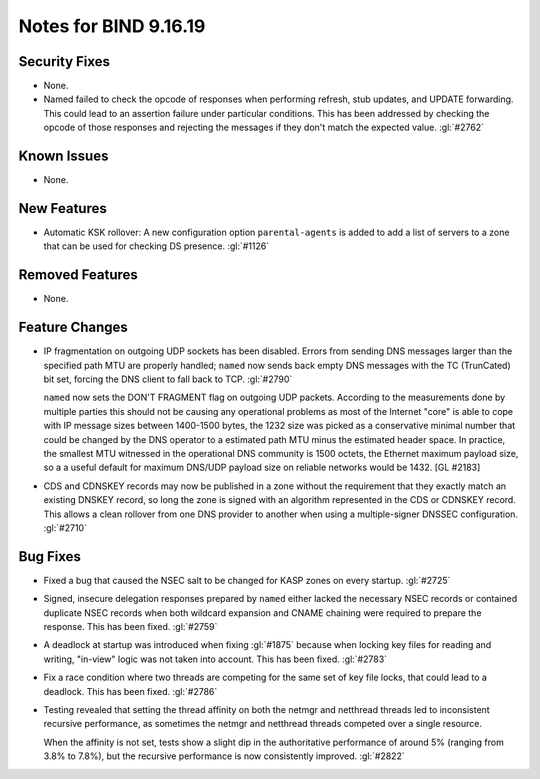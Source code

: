 .. 
   Copyright (C) Internet Systems Consortium, Inc. ("ISC")
   
   This Source Code Form is subject to the terms of the Mozilla Public
   License, v. 2.0. If a copy of the MPL was not distributed with this
   file, you can obtain one at https://mozilla.org/MPL/2.0/.
   
   See the COPYRIGHT file distributed with this work for additional
   information regarding copyright ownership.

Notes for BIND 9.16.19
----------------------

Security Fixes
~~~~~~~~~~~~~~

- None.

- Named failed to check the opcode of responses when performing refresh,
  stub updates, and UPDATE forwarding.  This could lead to an assertion
  failure under particular conditions.  This has been addressed by checking
  the opcode of those responses and rejecting the messages if they don't
  match the expected value. :gl:`#2762`

Known Issues
~~~~~~~~~~~~

- None.

New Features
~~~~~~~~~~~~

- Automatic KSK rollover: A new configuration option ``parental-agents`` is
  added to add a list of servers to a zone that can be used for checking DS
  presence. :gl:`#1126`

Removed Features
~~~~~~~~~~~~~~~~

- None.

Feature Changes
~~~~~~~~~~~~~~~

- IP fragmentation on outgoing UDP sockets has been disabled.  Errors from
  sending DNS messages larger than the specified path MTU are properly handled;
  ``named`` now sends back empty DNS messages with the TC (TrunCated) bit set,
  forcing the DNS client to fall back to TCP.  :gl:`#2790`

  ``named`` now sets the DON'T FRAGMENT flag on outgoing UDP packets.  According
  to the measurements done by multiple parties this should not be causing any
  operational problems as most of the Internet "core" is able to cope with IP
  message sizes between 1400-1500 bytes, the 1232 size was picked as a
  conservative minimal number that could be changed by the DNS operator to a
  estimated path MTU minus the estimated header space. In practice, the smallest
  MTU witnessed in the operational DNS community is 1500 octets, the Ethernet
  maximum payload size, so a a useful default for maximum DNS/UDP payload size
  on reliable networks would be 1432. [GL #2183]

- CDS and CDNSKEY records may now be published in a zone without the
  requirement that they exactly match an existing DNSKEY record, so long
  the zone is signed with an algorithm represented in the CDS or CDNSKEY
  record.  This allows a clean rollover from one DNS provider to another
  when using a multiple-signer DNSSEC configuration. :gl:`#2710`

Bug Fixes
~~~~~~~~~

- Fixed a bug that caused the NSEC salt to be changed for KASP zones on
  every startup. :gl:`#2725`

- Signed, insecure delegation responses prepared by ``named`` either
  lacked the necessary NSEC records or contained duplicate NSEC records
  when both wildcard expansion and CNAME chaining were required to
  prepare the response. This has been fixed. :gl:`#2759`

- A deadlock at startup was introduced when fixing :gl:`#1875` because when
  locking key files for reading and writing, "in-view" logic was not taken into
  account. This has been fixed. :gl:`#2783`

- Fix a race condition where two threads are competing for the same set of key
  file locks, that could lead to a deadlock. This has been fixed. :gl:`#2786`

- Testing revealed that setting the thread affinity on both the netmgr
  and netthread threads led to inconsistent recursive performance, as
  sometimes the netmgr and netthread threads competed over a single
  resource.

  When the affinity is not set, tests show a slight dip in the authoritative
  performance of around 5% (ranging from 3.8% to 7.8%), but
  the recursive performance is now consistently improved. :gl:`#2822`
